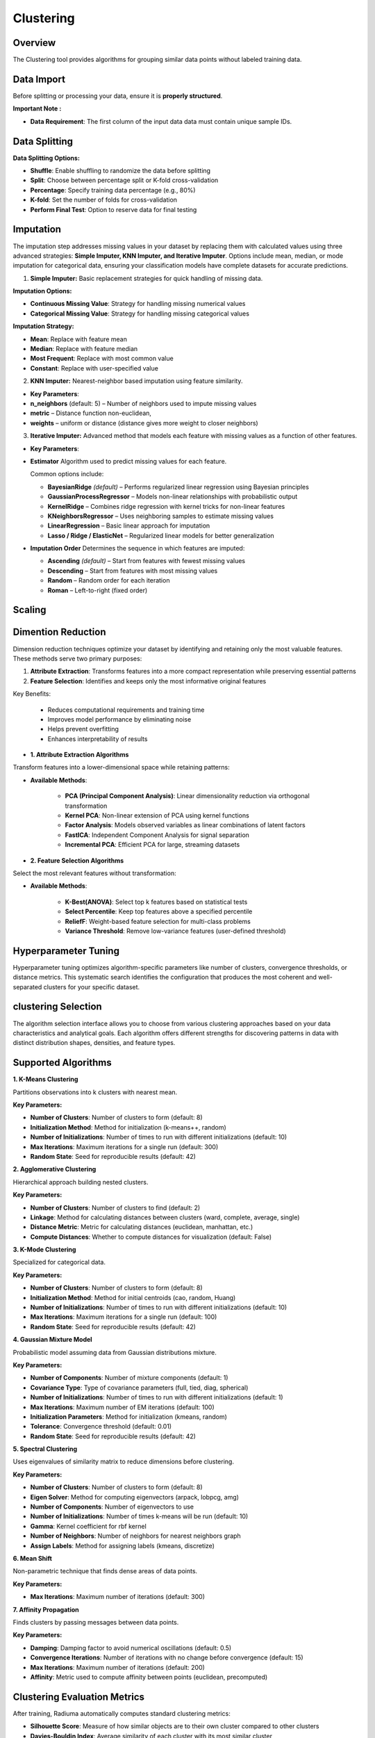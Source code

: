 Clustering
----------

Overview
^^^^^^^^

.. image:: images/16.clustering.png 
   :alt: Clustering
   :width: 100%

The Clustering tool provides algorithms for grouping similar data points without labeled training data.

Data Import
^^^^^^^^^^^

Before splitting or processing your data, ensure it is **properly structured**.

**Important Note :** 

* **Data Requirement**: The first column of the input data data must contain unique sample IDs.

.. image:: images/16.clustering_data.png    
   :alt: Clustering
   :width: 100%


Data Splitting
^^^^^^^^^^^^^^

**Data Splitting Options:**

* **Shuffle**: Enable shuffling to randomize the data before splitting
* **Split**: Choose between percentage split or K-fold cross-validation
* **Percentage**: Specify training data percentage (e.g., 80%)
* **K-fold**: Set the number of folds for cross-validation
* **Perform Final Test**: Option to reserve data for final testing

Imputation
^^^^^^^^^^

.. image:: images/16.clustering_imputation.png
   :alt: clustering Imputation
   :width: 100%

The imputation step addresses missing values in your dataset by replacing them with calculated values using three advanced strategies: **Simple Imputer, KNN Imputer, and Iterative Imputer**. Options include mean, median, or mode imputation for categorical data, ensuring your classification models have complete datasets for accurate predictions.


1. **Simple Imputer:** Basic replacement strategies for quick handling of missing data.

**Imputation Options:**

* **Continuous Missing Value**: Strategy for handling missing numerical values
* **Categorical Missing Value**: Strategy for handling missing categorical values

**Imputation Strategy:**

* **Mean**: Replace with feature mean
* **Median**: Replace with feature median
* **Most Frequent**: Replace with most common value
* **Constant**: Replace with user-specified value


2. **KNN Imputer:** Nearest-neighbor based imputation using feature similarity.

* **Key Parameters**:
   
* **n_neighbors** (default: 5) – Number of neighbors used to impute missing values
* **metric** – Distance function non-euclidean, 
* **weights** – uniform or distance (distance gives more weight to closer neighbors)


3. **Iterative Imputer:** Advanced method that models each feature with missing values as a function of other features.


* **Key Parameters**:

* **Estimator**  
  Algorithm used to predict missing values for each feature.  

  Common options include:

  - **BayesianRidge** *(default)* – Performs regularized linear regression using Bayesian principles  
  - **GaussianProcessRegressor** – Models non-linear relationships with probabilistic output  
  - **KernelRidge** – Combines ridge regression with kernel tricks for non-linear features  
  - **KNeighborsRegressor** – Uses neighboring samples to estimate missing values  
  - **LinearRegression** – Basic linear approach for imputation  
  - **Lasso / Ridge / ElasticNet** – Regularized linear models for better generalization

* **Imputation Order**  
  Determines the sequence in which features are imputed:

  - **Ascending** *(default)* – Start from features with fewest missing values  
  - **Descending** – Start from features with most missing values  
  - **Random** – Random order for each iteration  
  - **Roman** – Left-to-right (fixed order)

Scaling
^^^^^^^

.. image:: images/16.clustering_scaling.png
   :alt: Clustering Scaling
   :width: 100%


Dimention Reduction
^^^^^^^^^^^^^^^^^

.. image:: images/16.clustering_dimension.png
   :alt: Clustering 
   :width: 100%

Dimension reduction techniques optimize your dataset by identifying and retaining only the most valuable features. These methods serve two primary purposes:

1. **Attribute Extraction**: Transforms features into a more compact representation while preserving essential patterns
2. **Feature Selection**: Identifies and keeps only the most informative original features

Key Benefits:

   * Reduces computational requirements and training time
   * Improves model performance by eliminating noise
   * Helps prevent overfitting
   * Enhances interpretability of results


* **1. Attribute Extraction Algorithms**

Transform features into a lower-dimensional space while retaining patterns:

.. image:: images/16.clustering_attribute.png
   :alt: Clustering 
   :width: 100%

* **Available Methods**:

   * **PCA (Principal Component Analysis)**: Linear dimensionality reduction via orthogonal transformation
   * **Kernel PCA**: Non-linear extension of PCA using kernel functions
   * **Factor Analysis**: Models observed variables as linear combinations of latent factors
   * **FastICA**: Independent Component Analysis for signal separation
   * **Incremental PCA**: Efficient PCA for large, streaming datasets


* **2. Feature Selection Algorithms**

Select the most relevant features without transformation:

.. image:: images/16.clustering_featureselection.png
   :alt: Clustering 
   :width: 100%

* **Available Methods**:

   * **K-Best(ANOVA)**: Select top k features based on statistical tests 
   * **Select Percentile**: Keep top features above a specified percentile
   * **ReliefF**: Weight-based feature selection for multi-class problems
   * **Variance Threshold**: Remove low-variance features (user-defined threshold)


Hyperparameter Tuning
^^^^^^^^^^^^^^^^^^^^

.. image:: images/16.clustering_hyperparameter_tuning.png
   :alt: Clustering Hyperparameter Tuning
   :width: 100%

Hyperparameter tuning optimizes algorithm-specific parameters like number of clusters, convergence thresholds, or distance metrics. This systematic search identifies the configuration that produces the most coherent and well-separated clusters for your specific dataset.

clustering Selection
^^^^^^^^^^^^^^^^^^^

.. image:: images/16.clustering_alg.png
   :alt: Clustering Alg
   :width: 100%

The algorithm selection interface allows you to choose from various clustering approaches based on your data characteristics and analytical goals. Each algorithm offers different strengths for discovering patterns in data with distinct distribution shapes, densities, and feature types.

Supported Algorithms
^^^^^^^^^^^^^^^^^^^^

**1. K-Means Clustering**

Partitions observations into k clusters with nearest mean.

**Key Parameters:**

* **Number of Clusters**: Number of clusters to form (default: 8)
* **Initialization Method**: Method for initialization (k-means++, random)
* **Number of Initializations**: Number of times to run with different initializations (default: 10)
* **Max Iterations**: Maximum iterations for a single run (default: 300)
* **Random State**: Seed for reproducible results (default: 42)

**2. Agglomerative Clustering**

Hierarchical approach building nested clusters.

**Key Parameters:**

* **Number of Clusters**: Number of clusters to find (default: 2)
* **Linkage**: Method for calculating distances between clusters (ward, complete, average, single)
* **Distance Metric**: Metric for calculating distances (euclidean, manhattan, etc.)
* **Compute Distances**: Whether to compute distances for visualization (default: False)

**3. K-Mode Clustering**

Specialized for categorical data.

**Key Parameters:**

* **Number of Clusters**: Number of clusters to form (default: 8)
* **Initialization Method**: Method for initial centroids (cao, random, Huang)
* **Number of Initializations**: Number of times to run with different initializations (default: 10)
* **Max Iterations**: Maximum iterations for a single run (default: 100)
* **Random State**: Seed for reproducible results (default: 42)

**4. Gaussian Mixture Model**

Probabilistic model assuming data from Gaussian distributions mixture.

**Key Parameters:**

* **Number of Components**: Number of mixture components (default: 1)
* **Covariance Type**: Type of covariance parameters (full, tied, diag, spherical)
* **Number of Initializations**: Number of times to run with different initializations (default: 1)
* **Max Iterations**: Maximum number of EM iterations (default: 100)
* **Initialization Parameters**: Method for initialization (kmeans, random)
* **Tolerance**: Convergence threshold (default: 0.01)
* **Random State**: Seed for reproducible results (default: 42)

**5. Spectral Clustering**

Uses eigenvalues of similarity matrix to reduce dimensions before clustering.

**Key Parameters:**

* **Number of Clusters**: Number of clusters to form (default: 8)
* **Eigen Solver**: Method for computing eigenvectors (arpack, lobpcg, amg)
* **Number of Components**: Number of eigenvectors to use
* **Number of Initializations**: Number of times k-means will be run (default: 10)
* **Gamma**: Kernel coefficient for rbf kernel
* **Number of Neighbors**: Number of neighbors for nearest neighbors graph
* **Assign Labels**: Method for assigning labels (kmeans, discretize)

**6. Mean Shift**

Non-parametric technique that finds dense areas of data points.

**Key Parameters:**

* **Max Iterations**: Maximum number of iterations (default: 300)

**7. Affinity Propagation**

Finds clusters by passing messages between data points.

**Key Parameters:**

* **Damping**: Damping factor to avoid numerical oscillations (default: 0.5)
* **Convergence Iterations**: Number of iterations with no change before convergence (default: 15)
* **Max Iterations**: Maximum number of iterations (default: 200)
* **Affinity**: Metric used to compute affinity between points (euclidean, precomputed)

Clustering Evaluation Metrics
^^^^^^^^^^^^^^^^^^^^^^^^^^^^^

After training, Radiuma automatically computes standard clustering metrics:

* **Silhouette Score**: Measure of how similar objects are to their own cluster compared to other clusters
* **Davies-Bouldin Index**: Average similarity of each cluster with its most similar cluster
* **Calinski-Harabasz Index**: Ratio of between-cluster dispersion to within-cluster dispersion
* **Inertia**: Sum of squared distances of samples to their closest cluster center

Clustering Workflow
^^^^^^^^^^^^^^^^^^^

.. image:: images/16.clustering_workflow.png
   :alt: Classification
   :width: 80%

**Quick Workflow Summary:**

1. Import and prepare data
2. Handle missing values
3. Scale and optionally reduce dimensions
4. Select clustering algorithm
5. Tune hyperparameters
6. Evaluate clusters


Clustering Pipeline
^^^^^^^^^^^^^^^^^^^

The Clustering tool guides you through a complete workflow:

**1. Data Preprocessing**

* **Feature Scaling**: Standardize features to equal scale
* **Dimensionality Reduction**: Apply PCA or t-SNE before clustering
* **Categorical Encoding**: Convert categorical variables for distance-based algorithms

**2. Model Selection**

* **Algorithm Selection**: Choose appropriate clustering method based on data type
* **Parameter Tuning**: Optimize key parameters like number of clusters
* **Initialization Method**: Choose how to initialize cluster centers

**3. Cluster Evaluation**

* **Visualization**: Plot clusters in 2D/3D space
* **Validation**: Assess cluster quality using internal and stability metrics
* **Interpretation**: Analyze cluster characteristics and distributions
